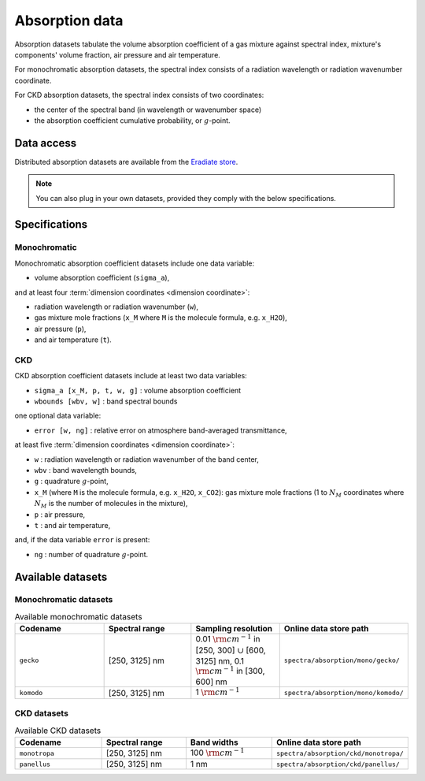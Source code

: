 .. _sec-user_guide-data-absorption:

Absorption data
===============

Absorption datasets tabulate the volume absorption coefficient of a gas mixture
against spectral index, mixture's components' volume fraction, air pressure
and air temperature.

For monochromatic absorption datasets, the spectral index consists
of a radiation wavelength or radiation wavenumber coordinate.

For CKD absorption datasets, the spectral index consists of two coordinates:

* the center of the spectral band (in wavelength or wavenumber space)
* the absorption coefficient cumulative probability, or :math:`g`-point.

Data access
-----------

Distributed absorption datasets are available from the
`Eradiate store <http://eradiate.eu/data/store/>`_.

.. note::

   You can also plug in your own datasets, provided they comply with the
   below specifications.

Specifications
--------------

Monochromatic
~~~~~~~~~~~~~

Monochromatic absorption coefficient datasets include one data variable:

* volume absorption coefficient (``sigma_a``),

and at least four :term:`dimension coordinates <dimension coordinate>`:

* radiation wavelength or radiation wavenumber (``w``),
* gas mixture mole fractions (``x_M`` where ``M`` is the molecule formula,
  e.g. ``x_H2O``),
* air pressure (``p``),
* and air temperature (``t``).

CKD
~~~

CKD absorption coefficient datasets include at least two data variables:

* ``sigma_a [x_M, p, t, w, g]`` : volume absorption coefficient
* ``wbounds [wbv, w]`` : band spectral bounds

one optional data variable:

* ``error [w, ng]`` : relative error on atmosphere band-averaged transmittance,

at least five :term:`dimension coordinates <dimension coordinate>`:

* ``w`` : radiation wavelength or radiation wavenumber of the band center,
* ``wbv`` : band wavelength bounds,
* ``g`` : quadrature :math:`g`-point,
* ``x_M`` (where ``M`` is the molecule formula, e.g. ``x_H2O``, ``x_CO2``): gas
  mixture mole fractions (1 to :math:`N_M` coordinates where :math:`N_M` is the
  number of molecules in the mixture),
* ``p`` : air pressure,
* ``t`` : and air temperature,

and, if the data variable ``error`` is present:

* ``ng`` : number of quadrature :math:`g`-point.


Available datasets
------------------

Monochromatic datasets
~~~~~~~~~~~~~~~~~~~~~~

.. list-table:: Available monochromatic datasets
   :widths: 25 25 25 25
   :header-rows: 1

   * - Codename
     - Spectral range
     - Sampling resolution
     - Online data store path
   * - ``gecko``
     - [250, 3125] nm
     - 0.01 :math:`\rm{cm}^{-1}` in [250, 300] :math:`\cup` [600, 3125] nm,
       0.1 :math:`\rm{cm}^{-1}` in [300, 600] nm
     - ``spectra/absorption/mono/gecko/``
   * - ``komodo``
     - [250, 3125] nm
     - 1 :math:`\rm{cm}^{-1}`
     - ``spectra/absorption/mono/komodo/``

CKD datasets
~~~~~~~~~~~~

.. list-table:: Available CKD datasets
   :widths: 25 25 25 25
   :header-rows: 1

   * - Codename
     - Spectral range
     - Band widths
     - Online data store path
   * - ``monotropa``
     - [250, 3125] nm
     - 100 :math:`\rm{cm}^{-1}`
     - ``spectra/absorption/ckd/monotropa/``
   * - ``panellus``
     - [250, 3125] nm
     - 1 nm
     - ``spectra/absorption/ckd/panellus/``
